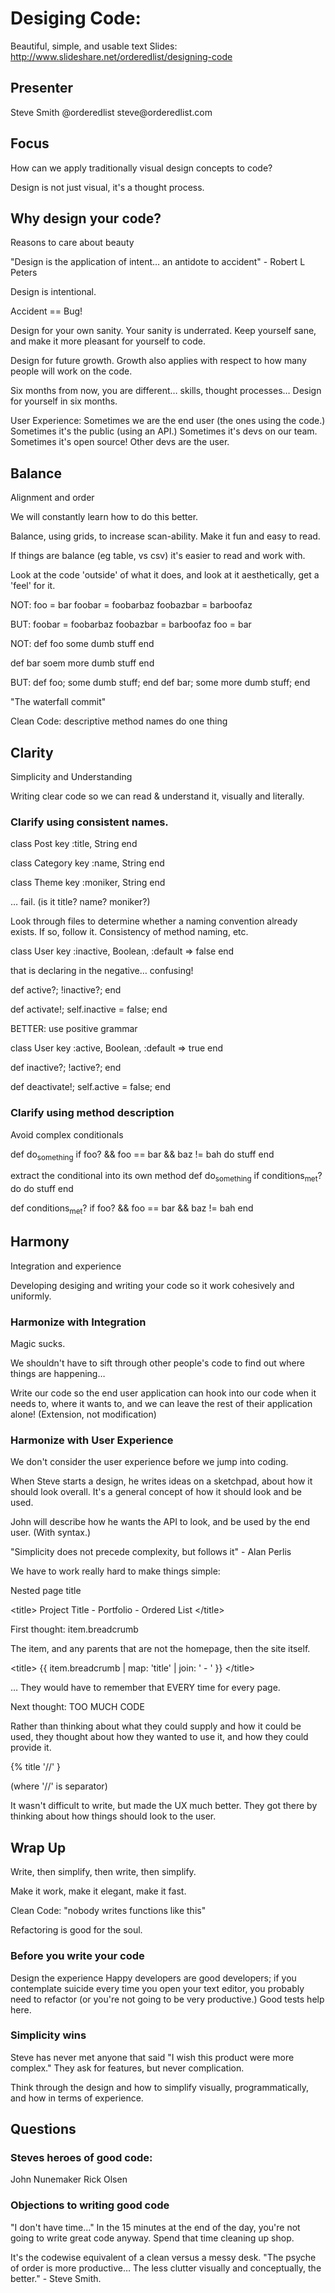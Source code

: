* Desiging Code:
Beautiful, simple, and usable text
Slides: http://www.slideshare.net/orderedlist/designing-code

** Presenter
   Steve Smith
   @orderedlist
   steve@orderedlist.com

** Focus
How can we apply traditionally visual design concepts to code?

Design is not just visual, it's a thought process.

** Why design your code?
   Reasons to care about beauty

   "Design is the application of intent... an antidote to accident" - Robert L Peters

   Design is intentional.

   Accident == Bug!

   Design for your own sanity.  Your sanity is underrated.  Keep
   yourself sane, and make it more pleasant for yourself to code.

   Design for future growth.  Growth also applies with respect to how
   many people will work on the code.  

   Six months from now, you are different... skills, thought
   processes...  Design for yourself in six months.

   User Experience:
   Sometimes we are the end user (the ones using the code.)  Sometimes
   it's the public (using an API.)  Sometimes it's devs on our team.
   Sometimes it's open source!  Other devs are the user.

** Balance
   Alignment and order

   We will constantly learn how to do this better.

   Balance, using grids, to increase scan-ability.  Make it fun and
   easy to read.  

   If things are balance (eg table, vs csv) it's easier to read and
   work with.

   Look at the code 'outside' of what it does, and look at it
   aesthetically, get a 'feel' for it.

   NOT:
   foo = bar
   foobar = foobarbaz
   foobazbar = barboofaz

   BUT:
   foobar    = foobarbaz
   foobazbar = barboofaz
   foo       = bar

   NOT:
   def foo
     some dumb stuff
   end

   def bar
     soem more dumb stuff
   end

   BUT:
   def foo; some dumb stuff;      end
   def bar; some more dumb stuff; end

   "The waterfall commit"

   Clean Code:
   descriptive method names
   do one thing

** Clarity
   Simplicity and Understanding

   Writing clear code so we can read & understand it, visually and
   literally.

*** Clarify using consistent names.

   class Post
     key :title, String
   end

   class Category
     key :name, String
   end

   class Theme
     key :moniker, String
   end

   ... fail. (is it title? name? moniker?)

   Look through files to determine whether a naming convention already
   exists.  If so, follow it.  Consistency of method naming, etc.

   class User
     key :inactive, Boolean, :default => false
   end

   that is declaring in the negative... confusing!

   def active?; !inactive?; end

   def activate!; self.inactive = false; end

   BETTER:
   use positive grammar

   class User
     key :active, Boolean, :default => true
   end

   def inactive?; !active?; end

   def deactivate!; self.active = false; end

*** Clarify using method description
    Avoid complex conditionals

    def do_something
      if foo? && foo == bar && baz != bah
      do stuff
    end

    extract the conditional into its own method
    def do_something
      if conditions_met?
      do do stuff
    end
      
    def conditions_met?
      if foo? && foo == bar && baz != bah
    end
   
** Harmony
   Integration and experience

   Developing desiging and writing your code so it work cohesively and uniformly.

*** Harmonize with Integration
Magic sucks.  

We shouldn't have to sift through other people's code to find out
where things are happening...

Write our code so the end user application can hook into our code when
it needs to, where it wants to, and we can leave the rest of their
application alone!  (Extension, not modification) 

*** Harmonize with User Experience
    We don't consider the user experience before we jump into coding. 

    When Steve starts a design, he writes ideas on a sketchpad, about
    how it should look overall.  It's a general concept of how it
    should look and be used. 

    John will describe how he wants the API to look, and be used by
    the end user.  (With syntax.)

    "Simplicity does not precede complexity, but follows it" - Alan
    Perlis

    We have to work really hard to make things simple:

    Nested page title

    <title>
      Project Title - Portfolio - Ordered List
    </title>

    First thought:
    item.breadcrumb

    The item, and any parents that are not the homepage, then the site
    itself. 

    <title>
      {{ item.breadcrumb | map: 'title' | join: ' - ' }}
    </title>

    ... They would have to remember that EVERY time for every page.

    Next thought:
    TOO MUCH CODE

    Rather than thinking about what they could supply and how it could
    be used, they thought about how they wanted to use it, and how
    they could provide it.

    {% title '//' }

    (where '//' is separator)

    It wasn't difficult to write, but made the UX much better.  They
    got there by thinking about how things should look to the user.
    
** Wrap Up
   Write, then simplify, then write, then simplify.

   Make it work, make it elegant, make it fast.

   Clean Code: "nobody writes functions like this"

   Refactoring is good for the soul.

*** Before you write your code
    Design the experience
    Happy developers are good developers; if you contemplate suicide
    every time you open your text editor, you probably need to
    refactor (or you're not going to be very productive.)
    Good tests help here.

*** Simplicity wins
    Steve has never met anyone that said "I wish this product were
    more complex."  They ask for features, but never complication.

    Think through the design and how to simplify visually,
    programmatically, and how in terms of experience.
    
** Questions
*** Steves heroes of good code:
   John Nunemaker
   Rick Olsen

   
*** Objections to writing good code
    "I don't have time..."
    In the 15 minutes at the end of the day, you're not going to write
    great code anyway.  Spend that time cleaning up shop.

    It's the codewise equivalent of a clean versus a messy desk. 
    "The psyche of order is more productive... The less clutter
    visually and conceptually, the better." - Steve Smith.

